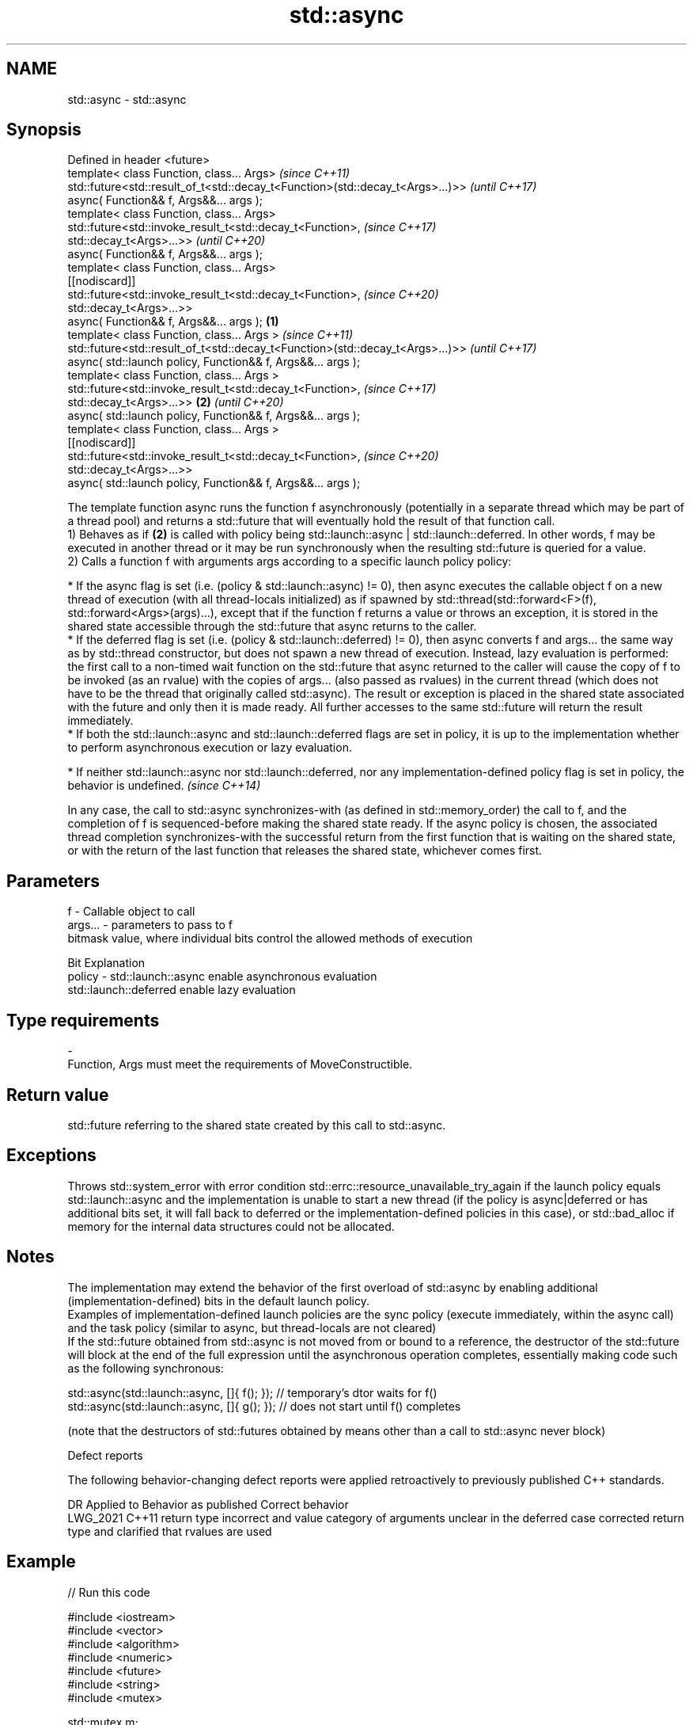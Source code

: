 .TH std::async 3 "2020.03.24" "http://cppreference.com" "C++ Standard Libary"
.SH NAME
std::async \- std::async

.SH Synopsis

  Defined in header <future>
  template< class Function, class... Args>                                             \fI(since C++11)\fP
  std::future<std::result_of_t<std::decay_t<Function>(std::decay_t<Args>...)>>         \fI(until C++17)\fP
  async( Function&& f, Args&&... args );
  template< class Function, class... Args>
  std::future<std::invoke_result_t<std::decay_t<Function>,                             \fI(since C++17)\fP
  std::decay_t<Args>...>>                                                              \fI(until C++20)\fP
  async( Function&& f, Args&&... args );
  template< class Function, class... Args>
  [[nodiscard]]
  std::future<std::invoke_result_t<std::decay_t<Function>,                             \fI(since C++20)\fP
  std::decay_t<Args>...>>
  async( Function&& f, Args&&... args );                                       \fB(1)\fP
  template< class Function, class... Args >                                                           \fI(since C++11)\fP
  std::future<std::result_of_t<std::decay_t<Function>(std::decay_t<Args>...)>>                        \fI(until C++17)\fP
  async( std::launch policy, Function&& f, Args&&... args );
  template< class Function, class... Args >
  std::future<std::invoke_result_t<std::decay_t<Function>,                                            \fI(since C++17)\fP
  std::decay_t<Args>...>>                                                          \fB(2)\fP                \fI(until C++20)\fP
  async( std::launch policy, Function&& f, Args&&... args );
  template< class Function, class... Args >
  [[nodiscard]]
  std::future<std::invoke_result_t<std::decay_t<Function>,                                            \fI(since C++20)\fP
  std::decay_t<Args>...>>
  async( std::launch policy, Function&& f, Args&&... args );

  The template function async runs the function f asynchronously (potentially in a separate thread which may be part of a thread pool) and returns a std::future that will eventually hold the result of that function call.
  1) Behaves as if \fB(2)\fP is called with policy being std::launch::async | std::launch::deferred. In other words, f may be executed in another thread or it may be run synchronously when the resulting std::future is queried for a value.
  2) Calls a function f with arguments args according to a specific launch policy policy:


        * If the async flag is set (i.e. (policy & std::launch::async) != 0), then async executes the callable object f on a new thread of execution (with all thread-locals initialized) as if spawned by std::thread(std::forward<F>(f), std::forward<Args>(args)...), except that if the function f returns a value or throws an exception, it is stored in the shared state accessible through the std::future that async returns to the caller.
        * If the deferred flag is set (i.e. (policy & std::launch::deferred) != 0), then async converts f and args... the same way as by std::thread constructor, but does not spawn a new thread of execution. Instead, lazy evaluation is performed: the first call to a non-timed wait function on the std::future that async returned to the caller will cause the copy of f to be invoked (as an rvalue) with the copies of args... (also passed as rvalues) in the current thread (which does not have to be the thread that originally called std::async). The result or exception is placed in the shared state associated with the future and only then it is made ready. All further accesses to the same std::future will return the result immediately.
        * If both the std::launch::async and std::launch::deferred flags are set in policy, it is up to the implementation whether to perform asynchronous execution or lazy evaluation.





        * If neither std::launch::async nor std::launch::deferred, nor any implementation-defined policy flag is set in policy, the behavior is undefined. \fI(since C++14)\fP



  In any case, the call to std::async synchronizes-with (as defined in std::memory_order) the call to f, and the completion of f is sequenced-before making the shared state ready. If the async policy is chosen, the associated thread completion synchronizes-with the successful return from the first function that is waiting on the shared state, or with the return of the last function that releases the shared state, whichever comes first.

.SH Parameters


  f       - Callable object to call
  args... - parameters to pass to f
            bitmask value, where individual bits control the allowed methods of execution

            Bit                   Explanation
  policy  - std::launch::async    enable asynchronous evaluation
            std::launch::deferred enable lazy evaluation


.SH Type requirements
  -
  Function, Args must meet the requirements of MoveConstructible.


.SH Return value

  std::future referring to the shared state created by this call to std::async.

.SH Exceptions

  Throws std::system_error with error condition std::errc::resource_unavailable_try_again if the launch policy equals std::launch::async and the implementation is unable to start a new thread (if the policy is async|deferred or has additional bits set, it will fall back to deferred or the implementation-defined policies in this case), or std::bad_alloc if memory for the internal data structures could not be allocated.

.SH Notes

  The implementation may extend the behavior of the first overload of std::async by enabling additional (implementation-defined) bits in the default launch policy.
  Examples of implementation-defined launch policies are the sync policy (execute immediately, within the async call) and the task policy (similar to async, but thread-locals are not cleared)
  If the std::future obtained from std::async is not moved from or bound to a reference, the destructor of the std::future will block at the end of the full expression until the asynchronous operation completes, essentially making code such as the following synchronous:

    std::async(std::launch::async, []{ f(); }); // temporary's dtor waits for f()
    std::async(std::launch::async, []{ g(); }); // does not start until f() completes

  (note that the destructors of std::futures obtained by means other than a call to std::async never block)

  Defect reports

  The following behavior-changing defect reports were applied retroactively to previously published C++ standards.

  DR       Applied to Behavior as published                                                              Correct behavior
  LWG_2021 C++11      return type incorrect and value category of arguments unclear in the deferred case corrected return type and clarified that rvalues are used


.SH Example

  
// Run this code

    #include <iostream>
    #include <vector>
    #include <algorithm>
    #include <numeric>
    #include <future>
    #include <string>
    #include <mutex>

    std::mutex m;
    struct X {
        void foo(int i, const std::string& str) {
            std::lock_guard<std::mutex> lk(m);
            std::cout << str << ' ' << i << '\\n';
        }
        void bar(const std::string& str) {
            std::lock_guard<std::mutex> lk(m);
            std::cout << str << '\\n';
        }
        int operator()(int i) {
            std::lock_guard<std::mutex> lk(m);
            std::cout << i << '\\n';
            return i + 10;
        }
    };

    template <typename RandomIt>
    int parallel_sum(RandomIt beg, RandomIt end)
    {
        auto len = end - beg;
        if (len < 1000)
            return std::accumulate(beg, end, 0);

        RandomIt mid = beg + len/2;
        auto handle = std::async(std::launch::async,
                                 parallel_sum<RandomIt>, mid, end);
        int sum = parallel_sum(beg, mid);
        return sum + handle.get();
    }

    int main()
    {
        std::vector<int> v(10000, 1);
        std::cout << "The sum is " << parallel_sum(v.begin(), v.end()) << '\\n';

        X x;
        // Calls (&x)->foo(42, "Hello") with default policy:
        // may print "Hello 42" concurrently or defer execution
        auto a1 = std::async(&X::foo, &x, 42, "Hello");
        // Calls x.bar("world!") with deferred policy
        // prints "world!" when a2.get() or a2.wait() is called
        auto a2 = std::async(std::launch::deferred, &X::bar, x, "world!");
        // Calls X()(43); with async policy
        // prints "43" concurrently
        auto a3 = std::async(std::launch::async, X(), 43);
        a2.wait();                     // prints "world!"
        std::cout << a3.get() << '\\n'; // prints "53"
    } // if a1 is not done at this point, destructor of a1 prints "Hello 42" here

.SH Possible output:

    The sum is 10000
    43
    world!
    53
    Hello 42




